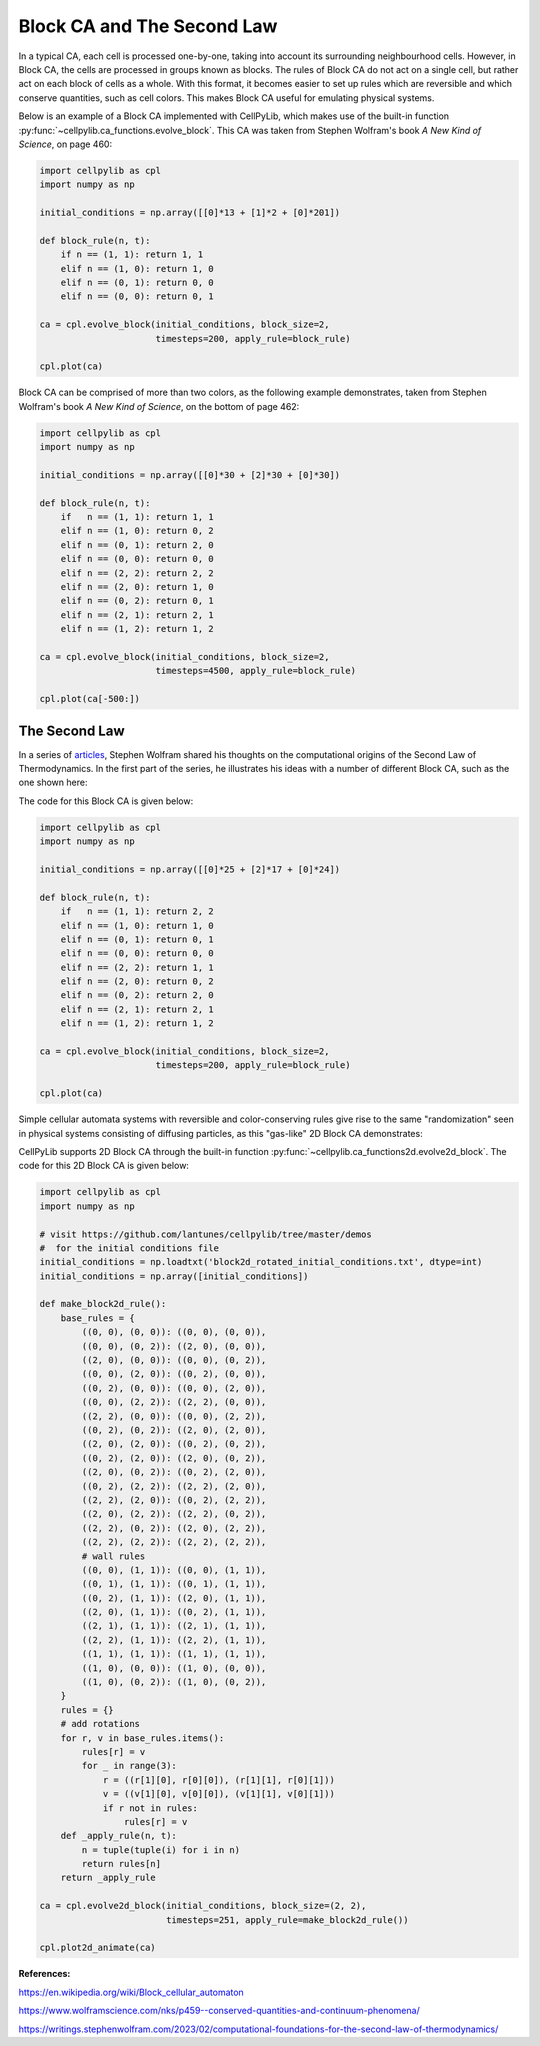 Block CA and The Second Law
---------------------------

In a typical CA, each cell is processed one-by-one, taking into account its surrounding neighbourhood cells. However, in
Block CA, the cells are processed in groups known as blocks. The rules of Block CA do not act on a single cell, but
rather act on each block of cells as a whole. With this format, it becomes easier to set up rules which are reversible
and which conserve quantities, such as cell colors. This makes Block CA useful for emulating physical systems.

Below is an example of a Block CA implemented with CellPyLib, which makes use of the built-in function
:py:func:`~cellpylib.ca_functions.evolve_block`. This CA was taken from Stephen Wolfram's book `A New Kind of Science`,
on page 460:

.. code-block::

    import cellpylib as cpl
    import numpy as np

    initial_conditions = np.array([[0]*13 + [1]*2 + [0]*201])

    def block_rule(n, t):
        if n == (1, 1): return 1, 1
        elif n == (1, 0): return 1, 0
        elif n == (0, 1): return 0, 0
        elif n == (0, 0): return 0, 1

    ca = cpl.evolve_block(initial_conditions, block_size=2,
                          timesteps=200, apply_rule=block_rule)

    cpl.plot(ca)

.. image:: _static/block_ca_1d.png
    :width: 450
    :align: center

Block CA can be comprised of more than two colors, as the following example demonstrates, taken from Stephen Wolfram's
book `A New Kind of Science`, on the bottom of page 462:

.. code-block::

    import cellpylib as cpl
    import numpy as np

    initial_conditions = np.array([[0]*30 + [2]*30 + [0]*30])

    def block_rule(n, t):
        if   n == (1, 1): return 1, 1
        elif n == (1, 0): return 0, 2
        elif n == (0, 1): return 2, 0
        elif n == (0, 0): return 0, 0
        elif n == (2, 2): return 2, 2
        elif n == (2, 0): return 1, 0
        elif n == (0, 2): return 0, 1
        elif n == (2, 1): return 2, 1
        elif n == (1, 2): return 1, 2

    ca = cpl.evolve_block(initial_conditions, block_size=2,
                          timesteps=4500, apply_rule=block_rule)

    cpl.plot(ca[-500:])

.. image:: _static/block_ca_1d_2.png
    :width: 200
    :align: center

The Second Law
~~~~~~~~~~~~~~

In a series of `articles <https://writings.stephenwolfram.com/2023/02/computational-foundations-for-the-second-law-of-thermodynamics/>`_,
Stephen Wolfram shared his thoughts on the computational origins of the Second Law of
Thermodynamics. In the first part of the series, he illustrates his ideas with a number of different Block CA, such as
the one shown here:

.. image:: _static/block_ca_1d_3.png
    :width: 200
    :align: center

The code for this Block CA is given below:

.. code-block::

    import cellpylib as cpl
    import numpy as np

    initial_conditions = np.array([[0]*25 + [2]*17 + [0]*24])

    def block_rule(n, t):
        if   n == (1, 1): return 2, 2
        elif n == (1, 0): return 1, 0
        elif n == (0, 1): return 0, 1
        elif n == (0, 0): return 0, 0
        elif n == (2, 2): return 1, 1
        elif n == (2, 0): return 0, 2
        elif n == (0, 2): return 2, 0
        elif n == (2, 1): return 2, 1
        elif n == (1, 2): return 1, 2

    ca = cpl.evolve_block(initial_conditions, block_size=2,
                          timesteps=200, apply_rule=block_rule)

    cpl.plot(ca)

Simple cellular automata systems with reversible and color-conserving rules give rise to the same "randomization"
seen in physical systems consisting of diffusing particles, as this "gas-like" 2D Block CA demonstrates:

.. image:: _static/block_ca_2d.gif
    :width: 500
    :align: center

CellPyLib supports 2D Block CA through the built-in function :py:func:`~cellpylib.ca_functions2d.evolve2d_block`.
The code for this 2D Block CA is given below:

.. code-block::

    import cellpylib as cpl
    import numpy as np

    # visit https://github.com/lantunes/cellpylib/tree/master/demos
    #  for the initial conditions file
    initial_conditions = np.loadtxt('block2d_rotated_initial_conditions.txt', dtype=int)
    initial_conditions = np.array([initial_conditions])

    def make_block2d_rule():
        base_rules = {
            ((0, 0), (0, 0)): ((0, 0), (0, 0)),
            ((0, 0), (0, 2)): ((2, 0), (0, 0)),
            ((2, 0), (0, 0)): ((0, 0), (0, 2)),
            ((0, 0), (2, 0)): ((0, 2), (0, 0)),
            ((0, 2), (0, 0)): ((0, 0), (2, 0)),
            ((0, 0), (2, 2)): ((2, 2), (0, 0)),
            ((2, 2), (0, 0)): ((0, 0), (2, 2)),
            ((0, 2), (0, 2)): ((2, 0), (2, 0)),
            ((2, 0), (2, 0)): ((0, 2), (0, 2)),
            ((0, 2), (2, 0)): ((2, 0), (0, 2)),
            ((2, 0), (0, 2)): ((0, 2), (2, 0)),
            ((0, 2), (2, 2)): ((2, 2), (2, 0)),
            ((2, 2), (2, 0)): ((0, 2), (2, 2)),
            ((2, 0), (2, 2)): ((2, 2), (0, 2)),
            ((2, 2), (0, 2)): ((2, 0), (2, 2)),
            ((2, 2), (2, 2)): ((2, 2), (2, 2)),
            # wall rules
            ((0, 0), (1, 1)): ((0, 0), (1, 1)),
            ((0, 1), (1, 1)): ((0, 1), (1, 1)),
            ((0, 2), (1, 1)): ((2, 0), (1, 1)),
            ((2, 0), (1, 1)): ((0, 2), (1, 1)),
            ((2, 1), (1, 1)): ((2, 1), (1, 1)),
            ((2, 2), (1, 1)): ((2, 2), (1, 1)),
            ((1, 1), (1, 1)): ((1, 1), (1, 1)),
            ((1, 0), (0, 0)): ((1, 0), (0, 0)),
            ((1, 0), (0, 2)): ((1, 0), (0, 2)),
        }
        rules = {}
        # add rotations
        for r, v in base_rules.items():
            rules[r] = v
            for _ in range(3):
                r = ((r[1][0], r[0][0]), (r[1][1], r[0][1]))
                v = ((v[1][0], v[0][0]), (v[1][1], v[0][1]))
                if r not in rules:
                    rules[r] = v
        def _apply_rule(n, t):
            n = tuple(tuple(i) for i in n)
            return rules[n]
        return _apply_rule

    ca = cpl.evolve2d_block(initial_conditions, block_size=(2, 2),
                            timesteps=251, apply_rule=make_block2d_rule())

    cpl.plot2d_animate(ca)


**References:**

https://en.wikipedia.org/wiki/Block_cellular_automaton

https://www.wolframscience.com/nks/p459--conserved-quantities-and-continuum-phenomena/

https://writings.stephenwolfram.com/2023/02/computational-foundations-for-the-second-law-of-thermodynamics/
